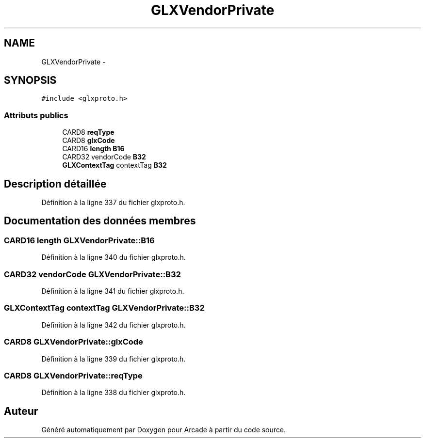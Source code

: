 .TH "GLXVendorPrivate" 3 "Jeudi 31 Mars 2016" "Version 1" "Arcade" \" -*- nroff -*-
.ad l
.nh
.SH NAME
GLXVendorPrivate \- 
.SH SYNOPSIS
.br
.PP
.PP
\fC#include <glxproto\&.h>\fP
.SS "Attributs publics"

.in +1c
.ti -1c
.RI "CARD8 \fBreqType\fP"
.br
.ti -1c
.RI "CARD8 \fBglxCode\fP"
.br
.ti -1c
.RI "CARD16 \fBlength\fP \fBB16\fP"
.br
.ti -1c
.RI "CARD32 vendorCode \fBB32\fP"
.br
.ti -1c
.RI "\fBGLXContextTag\fP contextTag \fBB32\fP"
.br
.in -1c
.SH "Description détaillée"
.PP 
Définition à la ligne 337 du fichier glxproto\&.h\&.
.SH "Documentation des données membres"
.PP 
.SS "CARD16 \fBlength\fP GLXVendorPrivate::B16"

.PP
Définition à la ligne 340 du fichier glxproto\&.h\&.
.SS "CARD32 vendorCode GLXVendorPrivate::B32"

.PP
Définition à la ligne 341 du fichier glxproto\&.h\&.
.SS "\fBGLXContextTag\fP contextTag GLXVendorPrivate::B32"

.PP
Définition à la ligne 342 du fichier glxproto\&.h\&.
.SS "CARD8 GLXVendorPrivate::glxCode"

.PP
Définition à la ligne 339 du fichier glxproto\&.h\&.
.SS "CARD8 GLXVendorPrivate::reqType"

.PP
Définition à la ligne 338 du fichier glxproto\&.h\&.

.SH "Auteur"
.PP 
Généré automatiquement par Doxygen pour Arcade à partir du code source\&.
